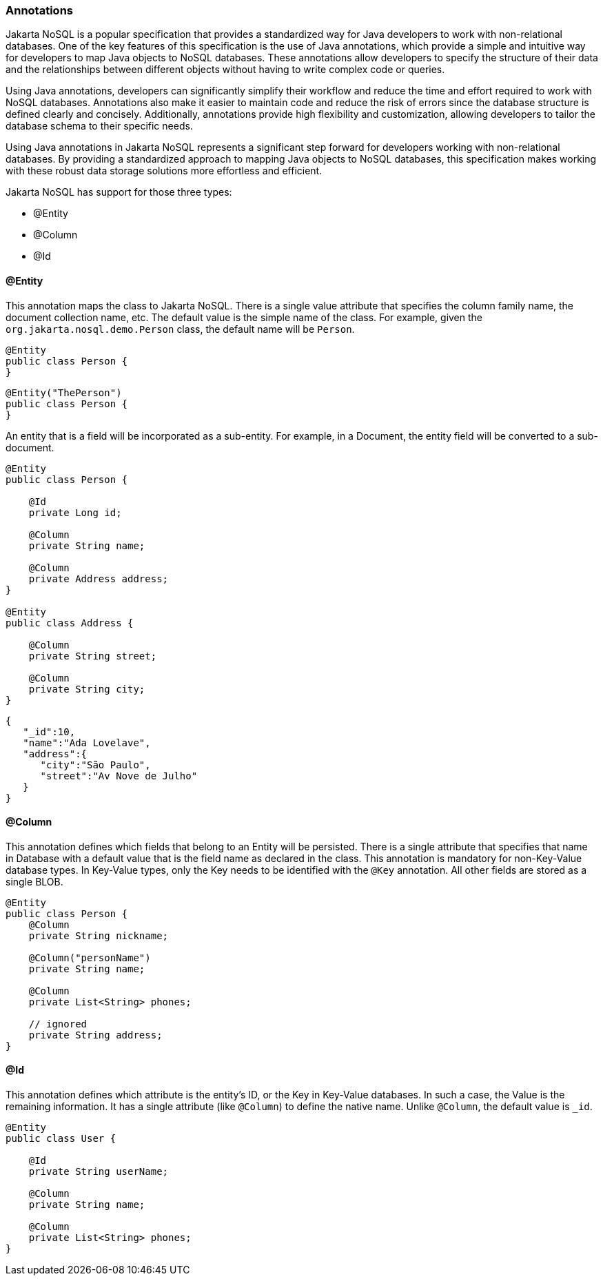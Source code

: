// Copyright (c) 2022 Contributors to the Eclipse Foundation
//
// This program and the accompanying materials are made available under the
// terms of the Eclipse Public License v. 2.0 which is available at
// http://www.eclipse.org/legal/epl-2.0.
//
// This Source Code may also be made available under the following Secondary
// Licenses when the conditions for such availability set forth in the Eclipse
// Public License v. 2.0 are satisfied: GNU General Public License, version 2
// with the GNU Classpath Exception which is available at
// https://www.gnu.org/software/classpath/license.html.
//
// SPDX-License-Identifier: EPL-2.0 OR GPL-2.0 WITH Classpath-exception-2.0

=== Annotations

Jakarta NoSQL is a popular specification that provides a standardized way for Java developers to work with non-relational databases. One of the key features of this specification is the use of Java annotations, which provide a simple and intuitive way for developers to map Java objects to NoSQL databases. These annotations allow developers to specify the structure of their data and the relationships between different objects without having to write complex code or queries.

Using Java annotations, developers can significantly simplify their workflow and reduce the time and effort required to work with NoSQL databases. Annotations also make it easier to maintain code and reduce the risk of errors since the database structure is defined clearly and concisely. Additionally, annotations provide high flexibility and customization, allowing developers to tailor the database schema to their specific needs.

Using Java annotations in Jakarta NoSQL represents a significant step forward for developers working with non-relational databases. By providing a standardized approach to mapping Java objects to NoSQL databases, this specification makes working with these robust data storage solutions more effortless and efficient.

Jakarta NoSQL has support for those three types:

* @Entity
* @Column
* @Id

==== @Entity

This annotation maps the class to Jakarta NoSQL. There is a single value attribute that specifies the column family name, the document collection name, etc. The default value is the simple name of the class. For example, given the `org.jakarta.nosql.demo.Person` class, the default name will be `Person`.

[source,java]
----
@Entity
public class Person {
}
----

[source,java]
----
@Entity("ThePerson")
public class Person {
}
----

An entity that is a field will be incorporated as a sub-entity. For example, in a Document, the entity field will be converted to a sub-document.

[source,java]
----
@Entity
public class Person {

    @Id
    private Long id;

    @Column
    private String name;

    @Column
    private Address address;
}

@Entity
public class Address {

    @Column
    private String street;

    @Column
    private String city;
}
----

[source,json]
----
{
   "_id":10,
   "name":"Ada Lovelave",
   "address":{
      "city":"São Paulo",
      "street":"Av Nove de Julho"
   }
}
----

==== @Column

This annotation defines which fields that belong to an Entity will be persisted. There is a single attribute that specifies that name in Database with a default value that is the field name as declared in the class. This annotation is mandatory for non-Key-Value database types. In Key-Value types, only the Key needs to be identified with the `@Key` annotation. All other fields are stored as a single BLOB.

[source,java]
----
@Entity
public class Person {
    @Column
    private String nickname;

    @Column("personName")
    private String name;

    @Column
    private List<String> phones;

    // ignored
    private String address;
}
----

==== @Id

This annotation defines which attribute is the entity's ID, or the Key in Key-Value databases. In such a case, the Value is the remaining information. It has a single attribute (like `@Column`) to define the native name. Unlike `@Column`, the default value is `_id`.

[source,java]
----
@Entity
public class User {

    @Id
    private String userName;

    @Column
    private String name;

    @Column
    private List<String> phones;
}
----